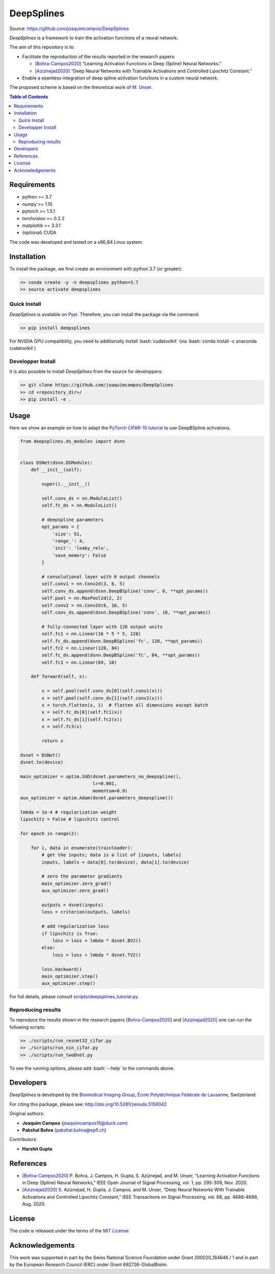 #############
DeepSplines
#############

Source: https://github.com/joaquimcampos/DeepSplines


.. image:: https://user-images.githubusercontent.com/26142730/128544030-4577574c-248a-4a1d-85ba-0737e0af6356.png
  :width: 50 %
  :align: center

.. image:: https://zenodo.org/badge/DOI/10.5281/zenodo.5158821.svg
   :target: https://doi.org/10.5281/zenodo.5158821


*DeepSplines* is a framework to train the activation functions of a neural network.

The aim of this repository is to:

* Facilitate the reproduction of the results reported in the research papers:

  * `[Bohra-Campos2020] <https://ieeexplore.ieee.org/document/9264754>`_ “Learning Activation Functions in Deep (Spline) Neural Networks.”

  * `[Aziznejad2020] <https://ieeexplore.ieee.org/document/9163082>`_ “Deep Neural Networks with Trainable Activations and Controlled Lipschitz Constant.”

* Enable a seamless integration of deep spline activation functions in a custom neural network.


The proposed scheme is based on the theoretical work of
`M. Unser <http://bigwww.epfl.ch/publications/unser1901.html>`_.


.. contents:: **Table of Contents**
    :depth: 2


Requirements
============

* python >= 3.7
* numpy >= 1.10
* pytorch >= 1.5.1
* torchvision >= 0.2.2
* matplotlib >= 3.3.1
* (optional) CUDA

The code was developed and tested on a x86_64 Linux system.

Installation
============

To install the package, we first create an environment with python 3.7 (or greater):

.. code-block:: bash

    >> conda create -y -n deepsplines python=3.7
    >> source activate deepsplines

Quick Install
--------------

*DeepSplines* is available on `Pypi <https://pypi.org/project/deepsplines/>`_.
Therefore, you can install the package via the command:

.. code-block:: bash

    >> pip install deepsplines

.. role:: bash(code)
   :language: bash

For NVIDIA GPU compatibility, you need to additionally install :bash:`cudatoolkit`
(via :bash:`conda install -c anaconda cudatoolkit`)

Developper Install
------------------

It is also possible to install *DeepSplines* from the source for developpers:

.. code-block:: bash

   >> git clone https://github.com/joaquimcampos/DeepSplines
   >> cd <repository_dir>/
   >> pip install -e .

Usage
=====

Here we show an example on how to adapt the `PyTorch CIFAR-10 tutorial <https://pytorch.org/tutorials/beginner/blitz/cifar10_tutorial.html>`_
to use DeepBSpline activations.

.. code-block:: python

    from deepsplines.ds_modules import dsnn


    class DSNet(dsnn.DSModule):
        def __init__(self):

            super().__init__()

            self.conv_ds = nn.ModuleList()
            self.fc_ds = nn.ModuleList()

            # deepspline parameters
            opt_params = {
                'size': 51,
                'range_': 4,
                'init': 'leaky_relu',
                'save_memory': False
            }

            # convolutional layer with 6 output channels
            self.conv1 = nn.Conv2d(3, 6, 5)
            self.conv_ds.append(dsnn.DeepBSpline('conv', 6, **opt_params))
            self.pool = nn.MaxPool2d(2, 2)
            self.conv2 = nn.Conv2d(6, 16, 5)
            self.conv_ds.append(dsnn.DeepBSpline('conv', 16, **opt_params))

            # fully-connected layer with 120 output units
            self.fc1 = nn.Linear(16 * 5 * 5, 120)
            self.fc_ds.append(dsnn.DeepBSpline('fc', 120, **opt_params))
            self.fc2 = nn.Linear(120, 84)
            self.fc_ds.append(dsnn.DeepBSpline('fc', 84, **opt_params))
            self.fc3 = nn.Linear(84, 10)

        def forward(self, x):

            x = self.pool(self.conv_ds[0](self.conv1(x)))
            x = self.pool(self.conv_ds[1](self.conv2(x)))
            x = torch.flatten(x, 1)  # flatten all dimensions except batch
            x = self.fc_ds[0](self.fc1(x))
            x = self.fc_ds[1](self.fc2(x))
            x = self.fc3(x)

            return x

    dsnet = DSNet()
    dsnet.to(device)

    main_optimizer = optim.SGD(dsnet.parameters_no_deepspline(),
                               lr=0.001,
                               momentum=0.9)
    aux_optimizer = optim.Adam(dsnet.parameters_deepspline())

    lmbda = 1e-4 # regularization weight
    lipschitz = False # lipschitz control

    for epoch in range(2):

        for i, data in enumerate(trainloader):
            # get the inputs; data is a list of [inputs, labels]
            inputs, labels = data[0].to(device), data[1].to(device)

            # zero the parameter gradients
            main_optimizer.zero_grad()
            aux_optimizer.zero_grad()

            outputs = dsnet(inputs)
            loss = criterion(outputs, labels)

            # add regularization loss
            if lipschitz is True:
                loss = loss + lmbda * dsnet.BV2()
            else:
                loss = loss + lmbda * dsnet.TV2()

            loss.backward()
            main_optimizer.step()
            aux_optimizer.step()


For full details, please consult `scripts/deepsplines_tutorial.py <https://github.com/joaquimcampos/DeepSplines/blob/master/scripts/deepsplines_tutorial.py>`_.

Reproducing results
-------------------

To reproduce the results shown in the research papers `[Bohra-Campos2020] <https://ieeexplore.ieee.org/document/9264754>`_ and `[Aziznejad2020] <https://ieeexplore.ieee.org/document/9163082>`_ one can run the following scripts:

.. code-block:: bash

    >> ./scripts/run_resnet32_cifar.py
    >> ./scripts/run_nin_cifar.py
    >> ./scripts/run_twoDnet.py

To see the running options, please add :bash:`--help` to the commands above.

Developers
==========

*DeepSplines* is developed by the `Biomedical Imaging Group <https://bigwww.epfl.ch/>`_,
`École Polytéchnique Fédérale de Lausanne <https://www.epfl.ch/en/>`_, Switzerland.

For citing this package, please see: http://doi.org/10.5281/zenodo.5156042

Original authors:

-   **Joaquim Campos** (joaquimcampos15@duck.com)
-   **Pakshal Bohra** (pakshal.bohra@epfl.ch)

Contributors:

-   **Harshit Gupta**

References
==========

* `[Bohra-Campos2020] <https://ieeexplore.ieee.org/document/9264754>`_ P. Bohra, J. Campos, H. Gupta, S. Aziznejad, and M. Unser, “Learning Activation Functions in Deep (Spline) Neural Networks,” IEEE Open Journal of Signal Processing, vol. 1, pp. 295-309, Nov. 2020.

* `[Aziznejad2020] <https://ieeexplore.ieee.org/document/9163082>`_ S. Aziznejad, H. Gupta, J. Campos, and M. Unser, “Deep Neural Networks With Trainable Activations and Controlled Lipschitz Constant,” IEEE Transactions on Signal Processing, vol. 68, pp. 4688-4699, Aug. 2020.

License
=======

The code is released under the terms of the `MIT License <https://github.com/joaquimcampos/DeepSplines/blob/master/LICENSE>`_

Acknowledgements
================

This work was supported in part by the Swiss National Science Foundation under Grant 200020_184646 / 1 and in part by the European Research Council (ERC)
under Grant 692726-GlobalBioIm.